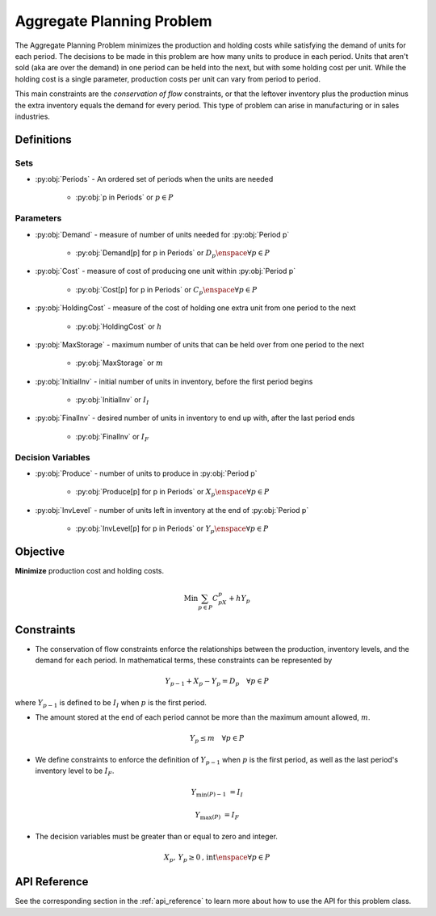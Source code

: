 Aggregate Planning Problem
===========================
The Aggregate Planning Problem minimizes the production and holding costs
while satisfying the demand of units for each period.
The decisions to be made in this problem are how many units to produce in
each period.  Units that aren't sold (aka are over the demand) in one period
can be held into the next, but with some holding cost per unit.
While the holding cost is a single parameter, production costs per unit
can vary from period to period.

This main constraints are the `conservation of flow` constraints, or that the leftover
inventory plus the production minus the extra inventory equals the demand
for every period. 
This type of problem can arise in manufacturing or in sales industries.

Definitions
-----------

Sets
""""
- :py:obj:`Periods` - An ordered set of periods when the units are needed

   - :py:obj:`p in Periods` or :math:`p \in P`

Parameters
""""""""""
- :py:obj:`Demand` - measure of number of units needed for :py:obj:`Period p`

   - :py:obj:`Demand[p] for p in Periods` or :math:`D_p \enspace \forall p \in P`

- :py:obj:`Cost` - measure of cost of producing one unit within :py:obj:`Period p`

   - :py:obj:`Cost[p] for p in Periods` or :math:`C_p \enspace \forall p \in P`

- :py:obj:`HoldingCost` - measure of the cost of holding one extra unit
  from one period to the next

   - :py:obj:`HoldingCost` or :math:`h`

- :py:obj:`MaxStorage` - maximum number of units that can be held over
  from one period to the next

   - :py:obj:`MaxStorage` or :math:`m`

- :py:obj:`InitialInv` - initial number of units in inventory, before the
  first period begins

   - :py:obj:`InitialInv` or :math:`I_I`

- :py:obj:`FinalInv` - desired number of units in inventory to end up with, 
  after the last period ends

   - :py:obj:`FinalInv` or :math:`I_F`

Decision Variables
""""""""""""""""""
- :py:obj:`Produce` - number of units to produce
  in :py:obj:`Period p`

   - :py:obj:`Produce[p] for p in Periods` or
     :math:`X_{p} \enspace \forall p \in P`

- :py:obj:`InvLevel` - number of units left in inventory
  at the end of :py:obj:`Period p`

   - :py:obj:`InvLevel[p] for p in Periods` or
     :math:`Y_{p} \enspace \forall p \in P`

Objective
---------
**Minimize** production cost and holding costs.

.. math::

   \text{Min}  \sum_{p \in P} C_pX_p + hY_p

Constraints
-----------
- The conservation of flow constraints enforce the relationships between the
  production, inventory levels, and the demand for each period.  
  In mathematical terms, these constraints can be represented by

.. math::

   Y_{p-1} + X_p - Y_{p} = D_p
      \quad \forall p \in P

where :math:`Y_{p-1}` is defined to be :math:`I_I` when :math:`p` is the first period.

- The amount stored at the end of each period cannot be more than the maximum
  amount allowed, :math:`m`.

.. math::

   Y_p \leq m \quad \forall p \in P

- We define constraints to enforce the definition of :math:`Y_{p-1}` when :math:`p`
  is the first period, as well as the last period's inventory level to be :math:`I_F`.

.. math::

   Y_{\min(P)-1} &= I_I

   Y_{\max(P)} &= I_F

- The decision variables must be greater than or equal to zero and integer.

.. math::

    X_p, \, Y_p \geq 0\text{, int} \enspace \forall p \in P

API Reference
-------------
See the corresponding section in the :ref:`api_reference` to learn more
about how to use the API for this problem class.